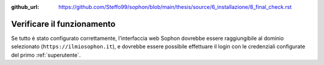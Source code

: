 :github_url: https://github.com/Steffo99/sophon/blob/main/thesis/source/6_installazione/8_final_check.rst

Verificare il funzionamento
===========================

Se tutto è stato configurato correttamente, l'interfaccia web Sophon dovrebbe essere raggiungibile al dominio selezionato (``https://ilmiosophon.it``), e dovrebbe essere possibile effettuare il login con le credenziali configurate del primo :ref:`superutente`.
